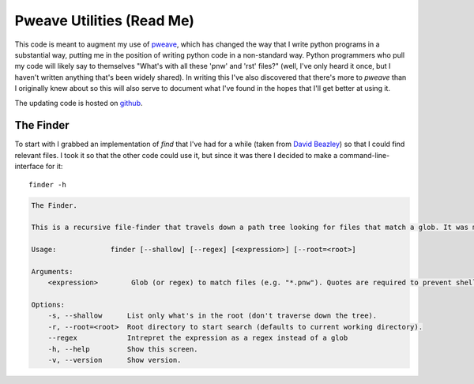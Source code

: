 Pweave Utilities (Read Me)
==========================


This code is meant to augment my use of `pweave <https://pypi.python.org/pypi/Pweave>`_, which has changed the way that I write python programs in a substantial way, putting me in the position of writing python code in a non-standard way. Python programmers who pull my code will likely say to themselves "What's with all these 'pnw' and 'rst' files?" (well, I've only heard it once, but I haven't written anything that's been widely shared). In writing this I've also discovered that there's more to *pweave* than I originally knew about so this will also serve to document what I've found in the hopes that I'll get better at using it.

The updating code is hosted on `github <https://github.com/rsnakamura/pweaveutilities>`_.

The Finder
----------

To start with I grabbed an implementation of `find` that I've had for a while (taken from `David Beazley <http://www.dabeaz.com/generators/>`_) so that I could find relevant files. I took it so that the other code could use it, but since it was there I decided to make a command-line-interface for it::

   finder -h


.. code::

    The Finder.
    
    This is a recursive file-finder that travels down a path tree looking for files that match a glob. It was meant to be used by other code, but I thought it might be useful.
    
    Usage:             finder [--shallow] [--regex] [<expression>] [--root=<root>]
    
    Arguments:    
        <expression>        Glob (or regex) to match files (e.g. "*.pnw"). Quotes are required to prevent shell-expansion.
    
    Options:
        -s, --shallow      List only what's in the root (don't traverse down the tree).
        -r, --root=<root>  Root directory to start search (defaults to current working directory).
        --regex            Intrepret the expression as a regex instead of a glob
        -h, --help         Show this screen.
        -v, --version      Show version.
    
    


